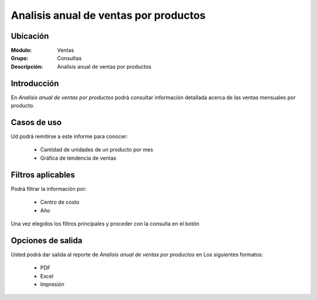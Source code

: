 ======================================
Analisis anual de ventas por productos
======================================

Ubicación
---------

:Módulo:
 Ventas

:Grupo:
 Consultas

:Descripción:
  Analisis anual de ventas por productos

Introducción
------------

En *Analisis anual de ventas por productos* podrá consultar información detallada acerca de las ventas mensuales por producto.

 .. figure:: images/8.png
 	   :align: center

Casos de uso
------------

Ud podrá remitirse a este informe para conocer:

	- Cantidad de unidades de un producto por mes
	- Gráfica de tendencia de ventas


Filtros aplicables
------------------
Podrá filtrar la información por:

	- Centro de costo
	- Año


Una vez elegidos los filtros principales y proceder con la consulta en el botón |btn_ok.bmp|

Opciones de salida
------------------
Usted podrá dar salida al reporte de *Analisis anual de ventas por productos* en Los siguientes formatos:

	- |pdf_logo.gif| PDF 
	- |excel.bmp| Excel
	- |printer_q.bmp| Impresión



.. |pdf_logo.gif| image:: /_images/generales/pdf_logo.gif
.. |excel.bmp| image:: /_images/generales/excel.bmp
.. |codbar.png| image:: /_images/generales/codbar.png
.. |printer_q.bmp| image:: /_images/generales/printer_q.bmp
.. |calendaricon.gif| image:: /_images/generales/calendaricon.gif
.. |gear.bmp| image:: /_images/generales/gear.bmp
.. |openfolder.bmp| image:: /_images/generales/openfold.bmp
.. |library_listview.bmp| image:: /_images/generales/library_listview.png
.. |plus.bmp| image:: /_images/generales/plus.bmp
.. |wzedit.bmp| image:: /_images/generales/wzedit.bmp
.. |buscar.bmp| image:: /_images/generales/buscar.bmp
.. |delete.bmp| image:: /_images/generales/delete.bmp
.. |btn_ok.bmp| image:: /_images/generales/btn_ok.bmp
.. |refresh.bmp| image:: /_images/generales/refresh.bmp
.. |descartar.bmp| image:: /_images/generales/descartar.bmp
.. |save.bmp| image:: /_images/generales/save.bmp
.. |wznew.bmp| image:: /_images/generales/wznew.bmp